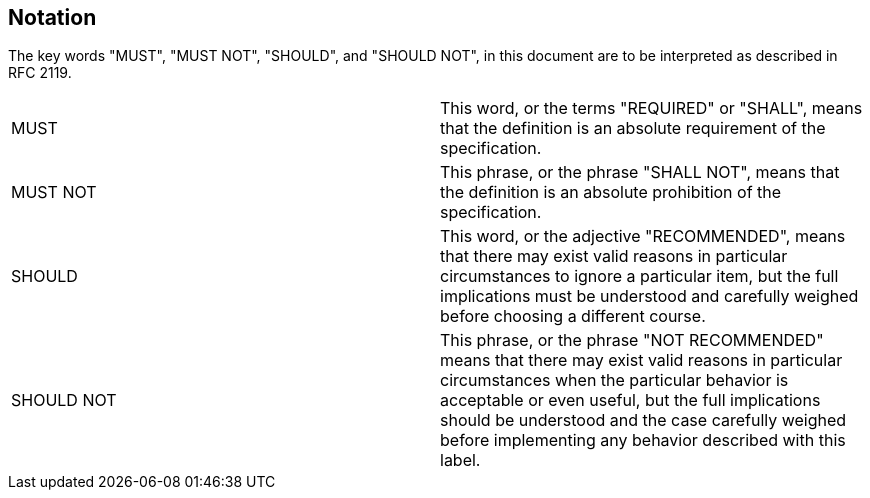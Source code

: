 [[notation]]

== Notation

The key words "MUST", "MUST NOT", "SHOULD", and "SHOULD NOT", in this
document are to be interpreted as described in RFC 2119.

|===
| MUST       | This word, or the terms "REQUIRED" or "SHALL", means that the
definition is an absolute requirement of the specification.

| MUST NOT   | This phrase, or the phrase "SHALL NOT", means that the
definition is an absolute prohibition of the specification.

| SHOULD     | This word, or the adjective "RECOMMENDED", means that there
may exist valid reasons in particular circumstances to ignore a particular
item, but the full implications must be understood and carefully weighed before
choosing a different course.

| SHOULD NOT | This phrase, or the phrase "NOT RECOMMENDED" means that
there may exist valid reasons in particular circumstances when the particular
behavior is acceptable or even useful, but the full implications should be
understood and the case carefully weighed before implementing any behavior
described with this label.
|===



